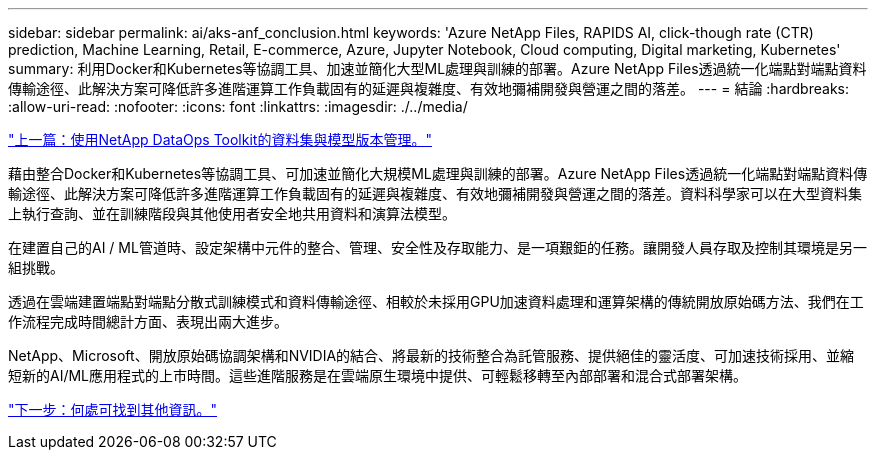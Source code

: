 ---
sidebar: sidebar 
permalink: ai/aks-anf_conclusion.html 
keywords: 'Azure NetApp Files, RAPIDS AI, click-though rate (CTR) prediction, Machine Learning, Retail, E-commerce, Azure, Jupyter Notebook, Cloud computing, Digital marketing, Kubernetes' 
summary: 利用Docker和Kubernetes等協調工具、加速並簡化大型ML處理與訓練的部署。Azure NetApp Files透過統一化端點對端點資料傳輸途徑、此解決方案可降低許多進階運算工作負載固有的延遲與複雜度、有效地彌補開發與營運之間的落差。 
---
= 結論
:hardbreaks:
:allow-uri-read: 
:nofooter: 
:icons: font
:linkattrs: 
:imagesdir: ./../media/


link:aks-anf_dataset_and_model_versioning_using_netapp_dataops_toolkit.html["上一篇：使用NetApp DataOps Toolkit的資料集與模型版本管理。"]

藉由整合Docker和Kubernetes等協調工具、可加速並簡化大規模ML處理與訓練的部署。Azure NetApp Files透過統一化端點對端點資料傳輸途徑、此解決方案可降低許多進階運算工作負載固有的延遲與複雜度、有效地彌補開發與營運之間的落差。資料科學家可以在大型資料集上執行查詢、並在訓練階段與其他使用者安全地共用資料和演算法模型。

在建置自己的AI / ML管道時、設定架構中元件的整合、管理、安全性及存取能力、是一項艱鉅的任務。讓開發人員存取及控制其環境是另一組挑戰。

透過在雲端建置端點對端點分散式訓練模式和資料傳輸途徑、相較於未採用GPU加速資料處理和運算架構的傳統開放原始碼方法、我們在工作流程完成時間總計方面、表現出兩大進步。

NetApp、Microsoft、開放原始碼協調架構和NVIDIA的結合、將最新的技術整合為託管服務、提供絕佳的靈活度、可加速技術採用、並縮短新的AI/ML應用程式的上市時間。這些進階服務是在雲端原生環境中提供、可輕鬆移轉至內部部署和混合式部署架構。

link:aks-anf_where_to_find_additional_information.html["下一步：何處可找到其他資訊。"]
